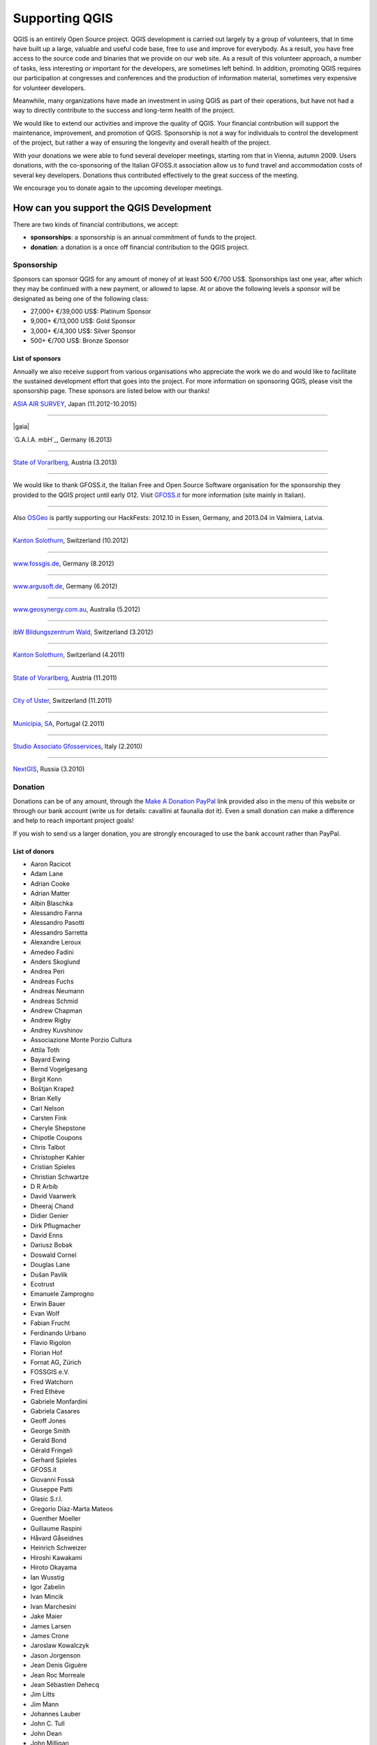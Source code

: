 .. _QGIS-sponsoring:

Supporting QGIS
===============

QGIS is an entirely Open Source project. QGIS development is carried out largely
by a group of volunteers, that in time have built up a large, valuable and useful
code base, free to use and improve for everybody. As a result, you have free
access to the source code and binaries that we provide on our web site. As a
result of this volunteer approach, a number of tasks, less interesting or
important for the developers, are sometimes left behind. In addition, promoting
QGIS requires our participation at congresses and conferences and the production
of information material, sometimes very expensive for volunteer developers.

Meanwhile, many organizations have made an investment in using QGIS as part of
their operations, but have not had a way to directly contribute to the success
and long-term health of the project.

We would like to extend our activities and improve the quality of QGIS. Your
financial contribution will support the maintenance, improvement, and promotion
of QGIS. Sponsorship is not a way for individuals to control the development of
the project, but rather a way of ensuring the longevity and overall health of
the project.

With your donations we were able to fund several developer meetings, starting
rom that in Vienna, autumn 2009. Users donations, with the co-sponsoring of the
Italian GFOSS.it association allow us to fund travel and accommodation costs of
several key developers. Donations thus contributed effectively to the great
success of the meeting.

We encourage you to donate again to the upcoming developer meetings.

How can you support the QGIS Development
----------------------------------------

There are two kinds of financial contributions, we accept:

* **sponsorships**: a sponsorship is an annual commitment of funds to the project.
* **donation**: a donation is a once off financial contribution to the QGIS project.

Sponsorship
...........

Sponsors can sponsor QGIS for any amount of money of at least 500 €/700 US$.
Sponsorships last one year, after which they may be continued with a new payment,
or allowed to lapse. At or above the following levels a sponsor will be designated
as being one of the following class:

* 27,000+ €/39,000 US$: Platinum Sponsor
* 9,000+ €/13,000 US$: Gold Sponsor
* 3,000+ €/4,300 US$: Silver Sponsor
* 500+ €/700 US$: Bronze Sponsor




.. _list_of_sponsors:

List of sponsors
++++++++++++++++

Annually we also receive support from various organisations who appreciate the
work we do and would like to facilitate the sustained development effort that
goes into the project. For more information on sponsoring QGIS, please visit the
sponsorship page. These sponsors are listed below with our thanks!

|gold|
|aas_long|

`ASIA AIR SURVEY <http://www.asiaairsurvey.com/>`_, Japan (11.2012-10.2015)

.. |aas_long| image:: /static/site/about/images/aas_long.png
   :width: 600 px

----

|silver| |gaia|

`G.A.I.A. mbH`_, Germany (6.2013)

.. |land_f| image:: /static/site/about/images/gaia.png
   :width: 290 px

----

|silver| |land_f|

`State of Vorarlberg <http://www.vorarlberg.at/>`_, Austria (3.2013)

.. |land_f| image:: /static/site/about/images/land_f.jpg
   :width: 290 px

----

.. image:: /static/site/about/images/gfoss.png
   :width: 150 px
   :align: left

We would like to thank GFOSS.it, the Italian Free and Open Source Software
organisation for the sponsorship they provided to the QGIS project until early
012. Visit `GFOSS.it <http://gfoss.it/>`_ for more information (site mainly in
Italian).

----

.. image:: /static/site/about/images/osgeo.png
   :width: 100 px
   :align: left

Also `OSGeo <http://www.osgeo.org/>`_ is partly supporting our HackFests: 2012.10
in Essen, Germany, and 2013.04 in Valmiera, Latvia.

----

|silver| |sogis|

`Kanton Solothurn <http://www.agi.so.ch/>`_, Switzerland (10.2012)

.. |sogis| image:: /static/site/about/images/sogis.gif
   :width: 150 px

----

|bronze| |fossgisev|

`www.fossgis.de <http://www.fossgis.de/>`_, Germany (8.2012)

.. |fossgisev| image:: /static/site/about/images/fossgisev.png
   :width: 140 px

----

|bronze| |argus|

`www.argusoft.de <http://www.argusoft.de/>`_, Germany (6.2012)

.. |argus| image:: /static/site/about/images/argus.jpg
   :width: 130 px

----

|bronze| |geosynergy|

`www.geosynergy.com.au <http://www.geosynergy.com.au/>`_, Australia (5.2012)

.. |geosynergy| image:: /static/site/about/images/geosynergy.jpg
   :width: 150 px

----

|bronze| |ibw_bzwm|

`ibW Bildungszentrum Wald <http://www.bzwmaienfeld.ch/>`_, Switzerland (3.2012)

.. |ibw_bzwm| image:: /static/site/about/images/ibw_bzwm.png
   :width: 150 px

----

|silver| |sogis|

`Kanton Solothurn <http://www.agi.so.ch/>`_, Switzerland (4.2011)

.. sogis as image already defined above

----

|silver| |land_f|

`State of Vorarlberg <http://www.vorarlberg.at/>`_, Austria (11.2011)

.. land_f image already defined above

----

|bronze| |uster|

`City of Uster <http://gis.uster.ch/>`_, Switzerland (11.2011)

.. |uster| image:: /static/site/about/images/uster.gif
   :width: 100 px

----

|bronze| |municipia|

`Municípia, SA <http://www.municipia.pt/>`_, Portugal (2.2011)

.. |municipia| image:: /static/site/about/images/municipia.jpg
   :width: 78 px

----

|bronze| |gfosservices|

`Studio Associato Gfosservices <http://www.gfosservices.com/>`_, Italy (2.2010)

.. |gfosservices| image:: /static/site/about/images/gfosservices.jpg
   :width: 55 px

----

|bronze| |nextgis|

`NextGIS <http://nextgis.org/>`_, Russia (3.2010)

.. |nextgis| image:: /static/site/about/images/nextgis.gif
   :width: 130 px

Donation
........

Donations can be of any amount, through the `Make A Donation PayPal <https://www.paypal.com/us/cgi-bin/webscr?cmd=_flow&SESSION=AdBwoAp9yoTKrVYVX_a8x5uNGxn6jbzjkZVnJaTIqW6pVT4i_Ns6S3DVWym&dispatch=5885d80a13c0db1f8e263663d3faee8d96fc0752e9614158f04872d2f2ae25dc>`_
link provided also in the menu of this website or through our bank account (write
us for details: cavallini at faunalia dot it). Even a small donation can make a
difference and help to reach important project goals!

If you wish to send us a larger donation, you are strongly encouraged to use the
bank account rather than PayPal.

List of donors
++++++++++++++

* Aaron Racicot
* Adam Lane
* Adrian Cooke
* Adrian Matter
* Albin Blaschka
* Alessandro Fanna
* Alessandro Pasotti
* Alessandro Sarretta
* Alexandre Leroux
* Amedeo Fadini
* Anders Skoglund
* Andrea Peri
* Andreas Fuchs
* Andreas Neumann
* Andreas Schmid
* Andrew Chapman
* Andrew Rigby
* Andrey Kuvshinov
* Associazione Monte Porzio Cultura
* Attila Toth
* Bayard Ewing
* Bernd Vogelgesang
* Birgit Konn
* Boštjan Krapež
* Brian Kelly
* Carl Nelson
* Carsten Fink
* Cheryle Shepstone
* Chipotle Coupons
* Chris Talbot
* Christopher Kahler
* Cristian Spieles
* Christian Schwartze
* D R Arbib
* David Vaarwerk
* Dheeraj Chand
* Didier Genier
* Dirk Pflugmacher
* David Enns
* Dariusz Bobak
* Doswald Cornel
* Douglas Lane
* Dušan Pavlík
* Ecotrust
* Emanuele Zamprogno
* Erwin Bauer
* Evan Wolf
* Fabian Frucht
* Ferdinando Urbano
* Flavio Rigolon
* Florian Hof
* Fornat AG, Zürich
* FOSSGIS e.V.
* Fred Watchorn
* Fred Ethève
* Gabriele Monfardini
* Gabriela Casares
* Geoff Jones
* George Smith
* Gerald Bond
* Gérald Fringeli
* Gerhard Spieles
* GFOSS.it
* Giovanni Fossà
* Giuseppe Patti
* Glasic S.r.l.
* Gregorio Díaz-Marta Mateos
* Guenther Moeller
* Guillaume Raspini
* Håvard Gåseidnes
* Heinrich Schweizer
* Hiroshi Kawakami
* Hiroto Okayama
* Ian Wusstig
* Igor Zabelin
* Ivan Mincik
* Ivan Marchesini
* Jake Maier
* James Larsen
* James Crone
* Jaroslaw Kowalczyk
* Jason Jorgenson
* Jean Denis Giguère
* Jean Roc Morreale
* Jean Sébastien Dehecq
* Jim Litts
* Jim Mann
* Johannes Lauber
* John C. Tull
* John Dean
* John Milligan
* Jorge Pintocorne
* José Alfonso de Tomás Gargantilla
* Jose Augusto Faes
* Junji Yamakawa
* K Brock Riedell
* Kai Li
* Kanton Solothurn SOGIS
* Kenton Ngo
* Kevin Hansen
* Kevin Shook
* Klaus Sterzenbach
* Kristian Stadelmayr
* Kurt Esko
* Laura Burnette
* Lorenzo Becchi
* Luca Casagrande
* Luca Manganelli
* Lutz Bornschein
* Maciej Sieczka
* Maciej Latek
* Marc Monnerat
* Mark Siebel
* Mark Douglas
* Mark Hoschek
* Maria Antonia Brovelli
* Marselle Sjoden
* Massimo Cuomo
* Mateusz Loskot
* Matt Foy
* Matt Wilkie
* Michael Schweizer
* Miguel Fernández Astudillo
* Mikhail Sivakov
* Mohamed Al Merri
* Murray Swanson
* Niccolo Rigacci
* Nikolaos Alexandris
* Nikolaou Konstantinos
* Oliver Schonrock
* Oriental Rugs Online
* Osvaldo Mascetti
* Otto Dassau
* Pablo Torres Carreira
* Paolo Cavallini
* Paolo Livio Craveri
* Patti Giuseppe
* Peter Löwe
* Peter Paudits
* Peter Wells
* Planetek Italia s.r.l
* Productive Water Services
* Radoslaw Pasiok
* Ragnvald Larsen
* Ralph Hames
* Ralph Williams
* Ramon Andinach
* Raymond Warriner
* Reiko Hayashi
* Riccardo Giaccari
* Richard Duivenvoorde
* Robert Nuske
* Robert Thurston
* Roberta Benetti
* Russell Rew
* Sake Wagenaar
* Sergey Khokhlov
* Shapesmart
* Silvio Grosso
* Spencer Gardner
* Stefan Ziegler
* Stefan Price
* Stefano Menegon
* Steffen Götze
* Stephan Holl
* Sti Sas Di Meo
* Thanasis Karathanasis
* Thierry Gonon
* Tim Baggett
* Tishampati Dhar
* Tomas Trojacek
* Thomas Dunz
* Thomas Engleder
* Tyler Mitchell
* Ujaval Gandhi
* Umberto Zulian
* Wendelin Schmit
* Werner Macho
* William Levering
* Yves Jacolin
* Zachary Patterson

Your benefit sponsoring QGIS
----------------------------

Sponsoring the QGIS project provides the following benefits:

* Ensures the sustainability and health of the QGIS project.
* All sponsors will be listed on the project sponsor page, ordered by contribution
  class (Platinum, Gold, Silver, Bronze) with a link back to the sponsor.

  * *Platinum Sponsors* will have their logo placed on rotating banner on front
    page of qgis.osgeo.org
  * *Gold Sponsors* will be listed on the sponsors page with a large logo (60k
    pixel, e.g. 300x200px)
  * *Silver sponsors* will be listed on the sponsors page with a medium size logo
    (30k pixel, e.g. 200x150px)
  * *Bronze sponsors* will be listed on the sponsors page with a small size logo
    (6k pixel, e.g. 100x60px)
  * after the expiring of the sponsorship year, logos will be kept until space
    will allow, reducing their size by a half

* Sponsors will be listed in the front matter of the QGIS manual
* Sponsors will be allowed to use a special version of the QGIS logo on their web
  site and promotional materials, which shows they are a sponsor of the QGIS
  project

No advertising will be placed within the QGIS application itself.

How do we use financial support
-------------------------------

The sponsorship funds will be spent to directly improve the code base of the
project, to fund tasks that generally receive less attention from developers,
and to fund work on peripheral project tasks so that core contributors can focus
efforts on QGIS improvements. As examples, we fund the following project activities:

* **QGIS Developer Meetings** where we can meet in person and brainstorm, fix
  bugs and hold a week of intensive QGIS development work. Most QGIS developers
  will happily donate their time to such events, but we are looking for sponsors
  to cover travel, accommodation and subsistence costs for these events
* fund developers to work on specific aspects of QGIS including implementing
  **new features** and **fixing bugs**
* attendance to other conferences. There are several high profile conferences
  held each year (such as the http://www.foss4g.org), and we would like to be
  able to fund QGIS team members to **represent QGIS at important conferences**,
  to promote it among users and raise interest and solicit code contributions
  from other developers.

Decisions on spending of sponsorship funds will be made by the *QGIS Project
Steering Committee*.

.. note::
   We regret that we cannot accept 'earmarked' funding as it creates many
   administrative issues. If you are interested in funding specific aspects of
   QGIS development, we encourage you to allocate additional human resources to
   the project, e.g. hiring a developer, or participating to our bug fixing
   initiative.

.. note::
   Acceptance of sponsorship offers is at the discretion of the QGIS PSC. We
   reserve the right to decline offers of sponsorship if the sponsoring
   organisation or party seems to be at odds with the ethos of our project. For
   example offers from marketing companies that have nothing to do with GIS /
   spatial services, or offers where we have reason to believe the presence of
   the sponsors logo and marketing materials on our site and other materials will
   degrade the experience of our users will be declined.

Organizations or individuals interested in sponsoring the QGIS project should
contact the **QGIS PSC Finance and Marketing advisor**, Paolo Cavallini at:
cavallini at faunalia dot it (+39-348-3801953) with questions, or to make
arrangements.

.. |bronze| image:: /static/site/about/images/bronze.png
   :width: 60 px

.. |silver| image:: /static/site/about/images/silver.png
   :width: 75 px

.. |gold| image:: /static/site/about/images/gold.png
   :width: 100 px
